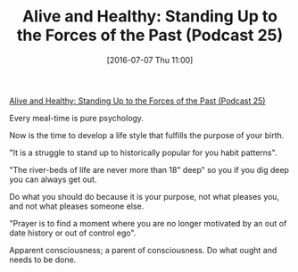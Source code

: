 #+BLOG: wisdomandwonder
#+POSTID: 10312
#+DATE: [2016-07-07 Thu 11:00]
#+OPTIONS: toc:nil num:nil todo:nil pri:nil tags:nil ^:nil
#+CATEGORY: Article
#+TAGS: Yoga, philosophy, Health
#+TITLE: Alive and Healthy: Standing Up to the Forces of the Past (Podcast 25)

[[http://aliveandhealthy.com/audio-podcasts/standing-up-to-the-forces-of-the-past/][Alive and Healthy: Standing Up to the Forces of the Past (Podcast 25)]]

Every meal-time is pure psychology.

Now is the time to develop a life style that fulfills the purpose of your
birth.

"It is a struggle to stand up to historically popular for you habit patterns".

"The river-beds of life are never more than 18" deep" so you if you dig deep
you can always get out.

Do what you should do because it is your purpose, not what pleases you, and
not what pleases someone else.

"Prayer is to find a moment where you are no longer motivated by an out of date
history or out of control ego".

Apparent consciousness; a parent of consciousness. Do what ought and needs to
be done.
